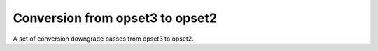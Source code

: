.. index:: pair: group; Conversion from opset3 to opset2
.. _doxid-group__ie__transformation__to__opset2__api:

Conversion from opset3 to opset2
================================



A set of conversion downgrade passes from opset3 to opset2.

